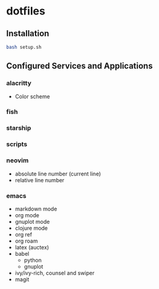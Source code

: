 * dotfiles

** Installation

#+begin_src bash
bash setup.sh
#+end_src

** Configured Services and Applications

*** alacritty
+ Color scheme

*** fish

*** starship

*** scripts
  
*** neovim
+ absolute line number (current line)
+ relative line number

*** emacs
+ markdown mode
+ org mode
+ gnuplot mode
+ clojure mode
+ org ref
+ org roam
+ latex (auctex)
+ babel
  + python
  + gnuplot
+ ivy/ivy-rich, counsel and swiper
+ magit
